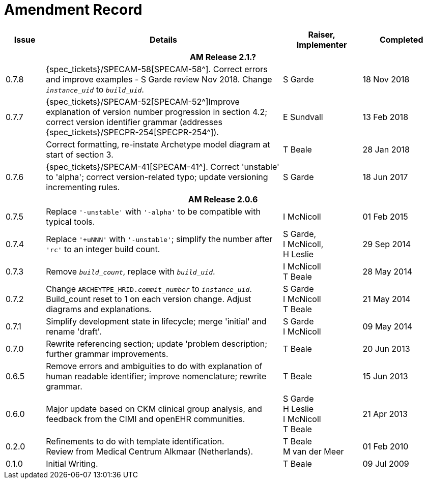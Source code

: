 = Amendment Record

[cols="1,6,2,2", options="header"]
|===
|Issue|Details|Raiser, Implementer|Completed

4+^h|*AM Release 2.1.?*

|[[latest_issue]]0.7.8
|{spec_tickets}/SPECAM-58[SPECAM-58^]. Correct errors and improve examples - S Garde review Nov 2018. Change `_instance_uid_` to `_build_uid_`.
|S Garde
|[[latest_issue_date]]18 Nov 2018

|0.7.7
|{spec_tickets}/SPECAM-52[SPECAM-52^]Improve explanation of version number progression in section 4.2; correct version identifier grammar (addresses {spec_tickets}/SPECPR-254[SPECPR-254^]).
|E Sundvall
|13 Feb 2018

|
|Correct formatting, re-instate Archetype model diagram at start of section 3.
|T Beale
|28 Jan 2018

|0.7.6
|{spec_tickets}/SPECAM-41[SPECAM-41^]. Correct 'unstable' to 'alpha'; correct version-related typo; update versioning incrementing rules.
|S Garde
|18 Jun 2017

4+^h|*AM Release 2.0.6*

|0.7.5 
|Replace `'-unstable'` with `'-alpha'` to be compatible with typical tools.
|I McNicoll
|01 Feb 2015

|0.7.4 
|Replace `'+uNNN'` with `'-unstable'`; simplify the number after `'rc'` to an integer build count.
|S Garde, +
 I McNicoll, +
 H Leslie
|29 Sep 2014

|0.7.3 
|Remove `_build_count_`, replace with `_build_uid_`. 
|I McNicoll +
 T Beale |28 May 2014

|0.7.2 
|Change `ARCHEYTPE_HRID._commit_number_` to `_instance_uid_`. Build_count reset to 1 on each version change. Adjust diagrams and explanations. 
|S Garde +
 I McNicoll +
 T Beale |21 May 2014

|0.7.1 
|Simplify development state in lifecycle; merge 'initial' and rename 'draft'. 
|S Garde +
 I McNicoll |09 May 2014

|0.7.0 
|Rewrite referencing section; update 'problem description; further grammar improvements. 
|T Beale 
|20 Jun 2013

|0.6.5 
|Remove errors and ambiguities to do with explanation of human readable identifier; improve nomenclature; rewrite grammar. 
|T Beale 
|15 Jun 2013

|0.6.0 
|Major update based on CKM clinical group analysis, and feedback from the CIMI and openEHR communities. 
|S Garde +
 H Leslie +
 I McNicoll +
 T Beale 
|21 Apr 2013

|0.2.0 
|Refinements to do with template identification. +
 Review from Medical Centrum Alkmaar (Netherlands).
|T Beale +
 M van der Meer
|01 Feb 2010

|0.1.0 
|Initial Writing. 
|T Beale 
|09 Jul 2009

|===

